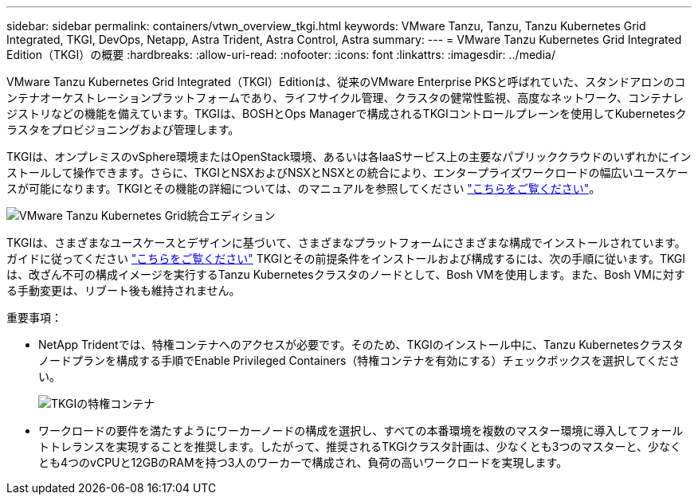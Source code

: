 ---
sidebar: sidebar 
permalink: containers/vtwn_overview_tkgi.html 
keywords: VMware Tanzu, Tanzu, Tanzu Kubernetes Grid Integrated, TKGI, DevOps, Netapp, Astra Trident, Astra Control, Astra 
summary:  
---
= VMware Tanzu Kubernetes Grid Integrated Edition（TKGI）の概要
:hardbreaks:
:allow-uri-read: 
:nofooter: 
:icons: font
:linkattrs: 
:imagesdir: ../media/


[role="lead"]
VMware Tanzu Kubernetes Grid Integrated（TKGI）Editionは、従来のVMware Enterprise PKSと呼ばれていた、スタンドアロンのコンテナオーケストレーションプラットフォームであり、ライフサイクル管理、クラスタの健常性監視、高度なネットワーク、コンテナレジストリなどの機能を備えています。TKGIは、BOSHとOps Managerで構成されるTKGIコントロールプレーンを使用してKubernetesクラスタをプロビジョニングおよび管理します。

TKGIは、オンプレミスのvSphere環境またはOpenStack環境、あるいは各IaaSサービス上の主要なパブリッククラウドのいずれかにインストールして操作できます。さらに、TKGIとNSXおよびNSXとNSXとの統合により、エンタープライズワークロードの幅広いユースケースが可能になります。TKGIとその機能の詳細については、のマニュアルを参照してください link:https://docs.vmware.com/en/VMware-Tanzu-Kubernetes-Grid-Integrated-Edition/index.html["こちらをご覧ください"^]。

image:vtwn_image04.png["VMware Tanzu Kubernetes Grid統合エディション"]

TKGIは、さまざまなユースケースとデザインに基づいて、さまざまなプラットフォームにさまざまな構成でインストールされています。ガイドに従ってください link:https://docs.vmware.com/en/VMware-Tanzu-Kubernetes-Grid-Integrated-Edition/1.14/tkgi/GUID-index.html["こちらをご覧ください"^] TKGIとその前提条件をインストールおよび構成するには、次の手順に従います。TKGIは、改ざん不可の構成イメージを実行するTanzu Kubernetesクラスタのノードとして、Bosh VMを使用します。また、Bosh VMに対する手動変更は、リブート後も維持されません。

重要事項：

* NetApp Tridentでは、特権コンテナへのアクセスが必要です。そのため、TKGIのインストール中に、Tanzu Kubernetesクラスタノードプランを構成する手順でEnable Privileged Containers（特権コンテナを有効にする）チェックボックスを選択してください。
+
image:vtwn_image05.jpg["TKGIの特権コンテナ"]

* ワークロードの要件を満たすようにワーカーノードの構成を選択し、すべての本番環境を複数のマスター環境に導入してフォールトトレランスを実現することを推奨します。したがって、推奨されるTKGIクラスタ計画は、少なくとも3つのマスターと、少なくとも4つのvCPUと12GBのRAMを持つ3人のワーカーで構成され、負荷の高いワークロードを実現します。

